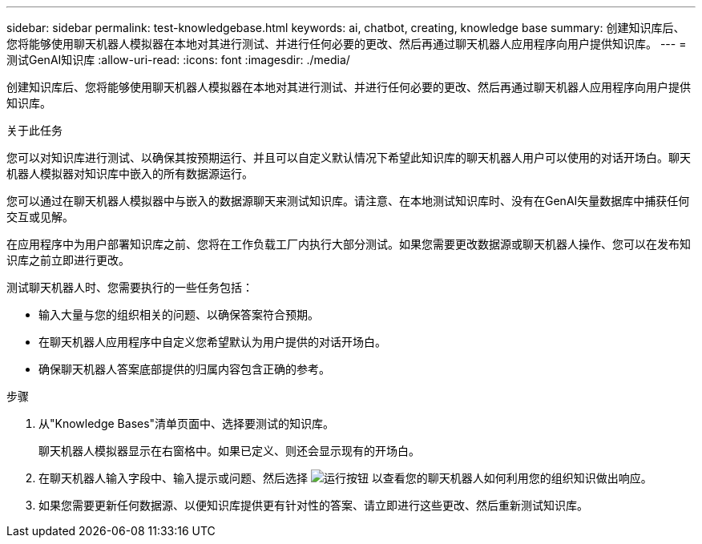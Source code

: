 ---
sidebar: sidebar 
permalink: test-knowledgebase.html 
keywords: ai, chatbot, creating, knowledge base 
summary: 创建知识库后、您将能够使用聊天机器人模拟器在本地对其进行测试、并进行任何必要的更改、然后再通过聊天机器人应用程序向用户提供知识库。 
---
= 测试GenAI知识库
:allow-uri-read: 
:icons: font
:imagesdir: ./media/


[role="lead"]
创建知识库后、您将能够使用聊天机器人模拟器在本地对其进行测试、并进行任何必要的更改、然后再通过聊天机器人应用程序向用户提供知识库。

.关于此任务
您可以对知识库进行测试、以确保其按预期运行、并且可以自定义默认情况下希望此知识库的聊天机器人用户可以使用的对话开场白。聊天机器人模拟器对知识库中嵌入的所有数据源运行。

您可以通过在聊天机器人模拟器中与嵌入的数据源聊天来测试知识库。请注意、在本地测试知识库时、没有在GenAI矢量数据库中捕获任何交互或见解。

在应用程序中为用户部署知识库之前、您将在工作负载工厂内执行大部分测试。如果您需要更改数据源或聊天机器人操作、您可以在发布知识库之前立即进行更改。

测试聊天机器人时、您需要执行的一些任务包括：

* 输入大量与您的组织相关的问题、以确保答案符合预期。
* 在聊天机器人应用程序中自定义您希望默认为用户提供的对话开场白。
* 确保聊天机器人答案底部提供的归属内容包含正确的参考。


.步骤
. 从"Knowledge Bases"清单页面中、选择要测试的知识库。
+
聊天机器人模拟器显示在右窗格中。如果已定义、则还会显示现有的开场白。

. 在聊天机器人输入字段中、输入提示或问题、然后选择 image:button-run.png["运行按钮"] 以查看您的聊天机器人如何利用您的组织知识做出响应。
. 如果您需要更新任何数据源、以便知识库提供更有针对性的答案、请立即进行这些更改、然后重新测试知识库。

